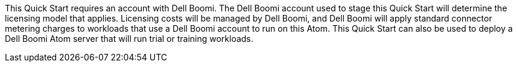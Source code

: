 // Include details about the license and how they can sign up. If no license is required, clarify that.
This Quick Start requires an account with Dell Boomi. The Dell Boomi
account used to stage this Quick Start will determine the licensing
model that applies. Licensing costs will be managed by Dell Boomi, and
Dell Boomi will apply standard connector metering charges to workloads
that use a Dell Boomi account to run on this Atom. This Quick Start can
also be used to deploy a Dell Boomi Atom server that will run trial or
training workloads.
